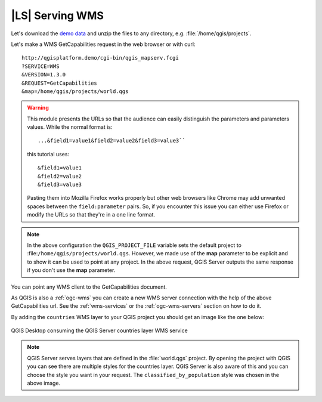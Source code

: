 |LS| Serving WMS
----------------

Let's download the `demo data <https://github.com/tudorbarascu/qgis-server-tutorial-data/archive/master.zip>`_
and unzip the files to any directory, e.g. :file:`/home/qgis/projects`.

Let's make a WMS GetCapabilities request in the web browser or with curl::

 http://qgisplatform.demo/cgi-bin/qgis_mapserv.fcgi
 ?SERVICE=WMS
 &VERSION=1.3.0
 &REQUEST=GetCapabilities
 &map=/home/qgis/projects/world.qgs

.. warning::

 This module presents the URLs so that the audience can easily distinguish
 the parameters and parameters values. While the normal format is::

  ...&field1=value1&field2=value2&field3=value3``

 this tutorial uses::

  &field1=value1
  &field2=value2
  &field3=value3

 Pasting them into Mozilla Firefox works properly but other web browsers
 like Chrome may add unwanted spaces between the ``field:parameter`` pairs.
 So, if you encounter this issue you can either use Firefox or modify
 the URLs so that they're in a one line format.

.. note::

 In the above configuration the ``QGIS_PROJECT_FILE`` variable sets the default
 project to :file:``/home/qgis/projects/world.qgs``. However, we made use of
 the **map** parameter to be explicit and to show it can be used to point at
 any project. In the above request, QGIS Server outputs the same response
 if you don't use the **map** parameter.

You can point any WMS client to the GetCapabilities document.

As QGIS is also a :ref:`ogc-wms` you can create a new WMS server connection
with the help of the above GetCapabilities url. See the :ref:`wms-services`
or the  :ref:`ogc-wms-servers` section on how to do it.

By adding the ``countries`` WMS layer to your QGIS project you should get an image
like the one below:

.. only:: html

  **Figure countries WMS layer from QGIS Desktop:**

.. figure:: /static/training_manual/qgis_server/qgis_getmap_request.png
   :align: center

   QGIS Desktop consuming the QGIS Server countries layer WMS service

.. note::

 QGIS Server serves layers that are defined in the :file:`world.qgs` project.
 By opening the project with QGIS you can see there are multiple styles for
 the countries layer. QGIS Server is also aware of this and you can choose
 the style you want in your request.  The ``classified_by_population`` style
 was chosen in the above image.
